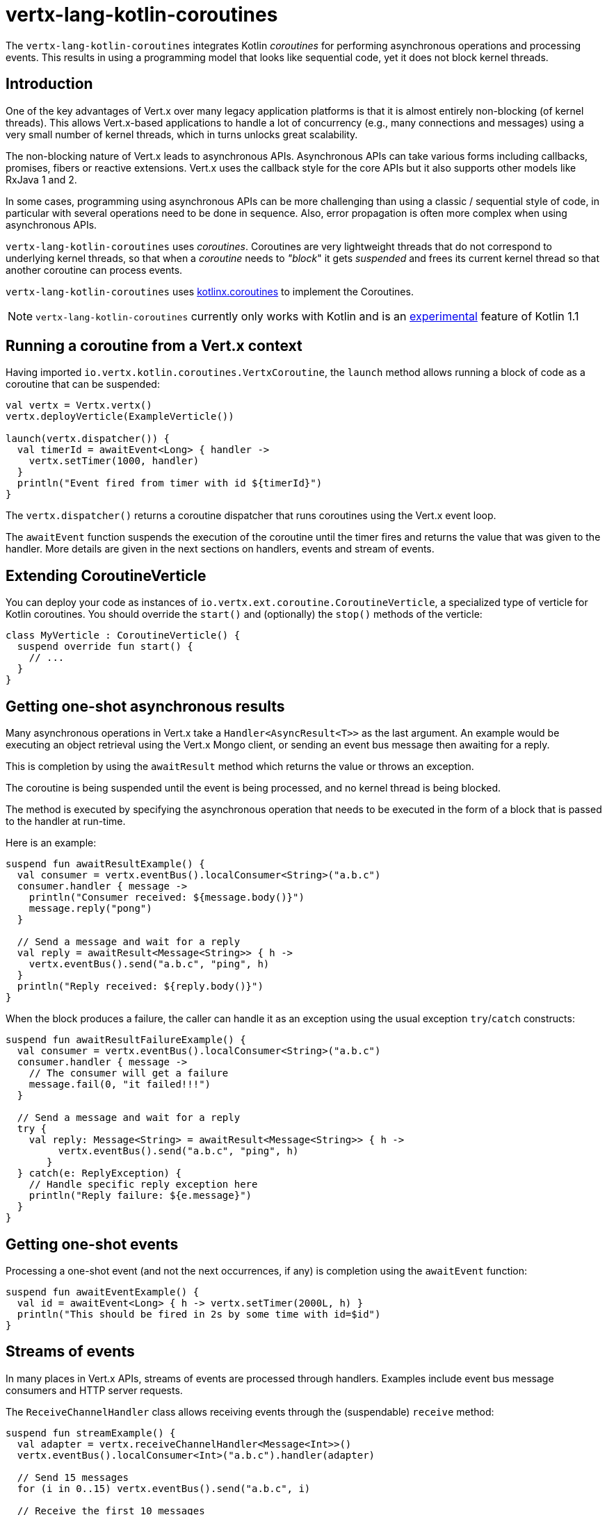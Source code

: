 = vertx-lang-kotlin-coroutines

The `vertx-lang-kotlin-coroutines` integrates Kotlin _coroutines_ for performing asynchronous operations and processing events.
This results in using a programming model that looks like sequential code, yet it does not block kernel threads.

== Introduction

One of the key advantages of Vert.x over many legacy application platforms is that it is almost entirely non-blocking
(of kernel threads).
This allows Vert.x-based applications to handle a lot of concurrency (e.g., many connections and messages) using a very small number of kernel threads, which in turns unlocks great scalability.

The non-blocking nature of Vert.x leads to asynchronous APIs.
Asynchronous APIs can take various forms including callbacks, promises, fibers or reactive extensions.
Vert.x uses the callback style for the core APIs but it also supports other models like RxJava 1 and 2.

In some cases, programming using asynchronous APIs can be more challenging than using a classic / sequential style of code, in
particular with several operations need to be done in sequence.
Also, error propagation is often more complex when using asynchronous APIs.

`vertx-lang-kotlin-coroutines` uses _coroutines_.
Coroutines are very lightweight threads that do not correspond to underlying kernel threads, so that when a _coroutine_ needs to _"block_" it gets _suspended_ and frees its current kernel thread so that another coroutine can process events.

`vertx-lang-kotlin-coroutines` uses https://github.com/Kotlin/kotlinx.coroutines[kotlinx.coroutines] to implement the Coroutines.

NOTE: `vertx-lang-kotlin-coroutines` currently only works with Kotlin and is an https://kotlinlang.org/docs/reference/coroutines.html#experimental-status-of-coroutines[experimental] feature of Kotlin 1.1

== Running a coroutine from a Vert.x context

Having imported `io.vertx.kotlin.coroutines.VertxCoroutine`, the `launch` method allows running a block of code as a coroutine that can be suspended:

[source,kotlin,indent=0]
----
val vertx = Vertx.vertx()
vertx.deployVerticle(ExampleVerticle())

launch(vertx.dispatcher()) {
  val timerId = awaitEvent<Long> { handler ->
    vertx.setTimer(1000, handler)
  }
  println("Event fired from timer with id ${timerId}")
}
----

The `vertx.dispatcher()` returns a coroutine dispatcher that runs coroutines using the Vert.x event loop.

The `awaitEvent` function suspends the execution of the coroutine until the timer fires and returns the value that was given to the handler.
More details are given in the next sections on handlers, events and stream of events.

== Extending CoroutineVerticle

You can deploy your code as instances of `io.vertx.ext.coroutine.CoroutineVerticle`, a specialized type of verticle for Kotlin coroutines.
You should override the `start()` and (optionally) the `stop()` methods of the verticle:

[source,kotlin,indent=0]
----
class MyVerticle : CoroutineVerticle() {
  suspend override fun start() {
    // ...
  }
}
----

== Getting one-shot asynchronous results

Many asynchronous operations in Vert.x take a `Handler<AsyncResult<T>>` as the last argument.
An example would be executing an object retrieval using the Vert.x Mongo client, or sending an event bus message then
awaiting for a reply.

This is completion by using the `awaitResult` method which returns the value or throws an exception.

The coroutine is being suspended until the event is being processed, and no kernel thread is being blocked.

The method is executed by specifying the asynchronous operation that needs to be executed in the form of a block that
is passed to the handler at run-time.

Here is an example:

[source,kotlin,indent=0]
----
suspend fun awaitResultExample() {
  val consumer = vertx.eventBus().localConsumer<String>("a.b.c")
  consumer.handler { message ->
    println("Consumer received: ${message.body()}")
    message.reply("pong")
  }

  // Send a message and wait for a reply
  val reply = awaitResult<Message<String>> { h ->
    vertx.eventBus().send("a.b.c", "ping", h)
  }
  println("Reply received: ${reply.body()}")
}
----

When the block produces a failure, the caller can handle it as an exception using the usual exception
`try`/`catch` constructs:

[source,kotlin,indent=0]
----
suspend fun awaitResultFailureExample() {
  val consumer = vertx.eventBus().localConsumer<String>("a.b.c")
  consumer.handler { message ->
    // The consumer will get a failure
    message.fail(0, "it failed!!!")
  }

  // Send a message and wait for a reply
  try {
    val reply: Message<String> = awaitResult<Message<String>> { h ->
         vertx.eventBus().send("a.b.c", "ping", h)
       }
  } catch(e: ReplyException) {
    // Handle specific reply exception here
    println("Reply failure: ${e.message}")
  }
}
----

== Getting one-shot events

Processing a one-shot event (and not the next occurrences, if any) is completion using the `awaitEvent` function:

[source,kotlin,indent=0]
----
suspend fun awaitEventExample() {
  val id = awaitEvent<Long> { h -> vertx.setTimer(2000L, h) }
  println("This should be fired in 2s by some time with id=$id")
}
----

== Streams of events

In many places in Vert.x APIs, streams of events are processed through handlers.
Examples include event bus message consumers and HTTP server requests.

The `ReceiveChannelHandler` class allows receiving events through the (suspendable) `receive` method:

[source,kotlin,indent=0]
----
suspend fun streamExample() {
  val adapter = vertx.receiveChannelHandler<Message<Int>>()
  vertx.eventBus().localConsumer<Int>("a.b.c").handler(adapter)

  // Send 15 messages
  for (i in 0..15) vertx.eventBus().send("a.b.c", i)

  // Receive the first 10 messages
  for (i in 0..10) {
    val message = adapter.receive()
    println("Received: ${message.body()}")
  }
}
----

== Handlers

Calling `launch` allows running Vert.x handlers on a coroutine, as in:

[source,kotlin,indent=0]
----
vertx.createHttpServer().requestHandler { req ->
  launch(context.dispatcher()) {
    val timerID = awaitEvent<Long> { h -> vertx.setTimer(2000, h) }
    req.response().end("Hello, this is timerID $timerID after 2 seconds!")
  }
}.listen(8081)
----

== Awaiting the completion of Vert.x futures

The `await` extension method on instances of Vert.x future objects suspend coroutines until they have completed, in which case the method returns the corresponding `AsyncResult<T>` object.

[source,kotlin,indent=0]
----
suspend fun awaitingFuture() {
  val httpServerFuture = Future.future<HttpServer>()
  vertx.createHttpServer()
    .requestHandler { req -> req.response().end("Hello!") }
    .listen(8000, httpServerFuture)

  val httpServer = httpServerFuture.await()
  println("HTTP server port: ${httpServer.actualPort()}")

  val result = CompositeFuture.all(httpServerFuture, httpServerFuture).await()
  if (result.succeeded()) {
    println("The server is now running!")
  } else {
    result.cause().printStackTrace()
  }
}
----

== Channels

Channels provide a way to transfer a stream of values, Vert.x `ReadStream` and `WriteStream` can be adapted
to channels with the `toChannel` extension method.

These adapters take care of managing the back-pressure and the stream termination

* `ReadStream<T>` is adapted to a `ReceiveChannel<T>`
* `WriteStream<T>` is adapted to a `SendChannel<T>`

=== Receiving data

Channel can be really useful when you need to handle a stream of correlated values:

[source,kotlin,indent=0]
----
suspend fun handleTemperatureStream() {
  val stream = vertx.eventBus().consumer<Double>("temperature")
  val channel = stream.toChannel(vertx)

  var min = Double.MAX_VALUE
  var max = Double.MIN_VALUE

  // Iterate until the stream is closed
  // Non-blocking
  for (msg in channel) {
    val temperature = msg.body()
    min = Math.min(min, temperature)
    max = Math.max(max, temperature)
  }

  // The stream is now closed
}
----

It can also be useful for parsing protocols. We will build a non blocking HTTP request parser to show
the power of channels.

We will rely on the http://vertx.io/docs/apidocs/io/vertx/core/parsetools/RecordParser.html[`RecordParser`]
to slice the stream of buffer to a stream of buffer delimited by `\r\n`.

Here is the initial version of the parser, that handles only the HTTP request-line

[source,kotlin,indent=0]
----
val server = vertx.createNetServer().connectHandler { socket ->

  // The record parser provides a stream of buffers delimited by \r\n
  val stream = RecordParser.newDelimited("\r\n", socket)

  // Convert the stream to a Kotlin channel
  val channel = stream.toChannel(vertx)

  // Run the coroutine
  launch(vertx.dispatcher()) {

    // Receive the request-line
    // Non-blocking
    val line = channel.receive().toString().split(" ")
    val method = line[0]
    val uri = line[1]

    println("Received HTTP request ($method, $uri)")

    // Still need to parse headers and body...
  }
}
----

Parsing the request-line is as simple as calling `receive` on the channel.

The next step parses HTTP headers by receiving chunks until we get an empty one

[source,kotlin,indent=0]
----
// Receive HTTP headers
val headers = HashMap<String, String>()
while (true) {

  // Non-blocking
  val header = channel.receive().toString()

  // Done with parsing headers
  if (header.isEmpty()) {
    break
  }

  val pos = header.indexOf(':')
  headers[header.substring(0, pos).toLowerCase()] = header.substring(pos + 1).trim()
}

println("Received HTTP request ($method, $uri) with headers ${headers.keys}")
----

Finally we terminate the parser by handling optional request bodies

[source,kotlin,indent=0]
----
// Receive the request body
val transferEncoding = headers["transfer-encoding"]
val contentLength = headers["content-length"]

val body : Buffer?
if (transferEncoding == "chunked") {

  // Handle chunked encoding, e.g
  // 5\r\n
  // HELLO\r\n
  // 0\r\n
  // \r\n

  body = Buffer.buffer()
  while (true) {

    // Parse length chunk
    // Non-blocking
    val len = channel.receive().toString().toInt(16)
    if (len == 0) {
      break
    }

    // The stream is flipped to parse a chunk of the exact size
    stream.fixedSizeMode(len + 2)

    // Receive the chunk and append it
    // Non-blocking
    val chunk = channel.receive()
    body.appendBuffer(chunk, 0, chunk.length() - 2)

    // The stream is flipped back to the \r\n delimiter to parse the next chunk
    stream.delimitedMode("\r\n")
  }
} else if (contentLength != null) {

  // The stream is flipped to parse a body of the exact size
  stream.fixedSizeMode(contentLength.toInt())

  // Non-blocking
  body = channel.receive()
} else {
  body = null
}

println("Received HTTP request ($method, $uri) with headers ${headers.keys} and body with size ${body?.length() ?: 0}")
----

=== Sending data

Using a channel to send data is quite straightforward:

[source,kotlin,indent=0]
----
suspend fun sendChannel() {
  val stream = vertx.eventBus().publisher<Double>("temperature")
  val channel = stream.toChannel(vertx)

  while (true) {
    val temperature = readTemperatureSensor()

    // Broadcast the temperature
    // Non-blocking but could be suspended
    channel.send(temperature)

    // Wait for one second
    awaitEvent<Long> { vertx.setTimer(1000, it)  }
  }
}
----

Both `SendChannel#send` and `WriteStream#write` are non blocking operations, however unlike `SendChannel#send`
can suspend the loop execution when the channel is full, the equivalent without a channel would look like

[source,kotlin,indent=0]
----
// Check we can write in the stream
if (stream.writeQueueFull()) {

  // We can't write so we set a drain handler to be called when we can write again
  stream.drainHandler { broadcastTemperature() }
} else {

  // Read temperature
  val temperature = readTemperatureSensor()

  // Write it to the stream
  stream.write(temperature)

  // Wait for one second
  vertx.setTimer(1000) {
    broadcastTemperature()
  }
}
----

== RxJava integration

The module `vertx-lang-kotlin-coroutines` does not have specific integration with RxJava however Kotlin coroutines
provide integration with RxJava, which works out nicely with `vertx-lang-kotlin-coroutines`.

You can read about it in the https://github.com/Kotlin/kotlinx.coroutines/blob/master/reactive/coroutines-guide-reactive.md[Guide to reactive streams with coroutines]
